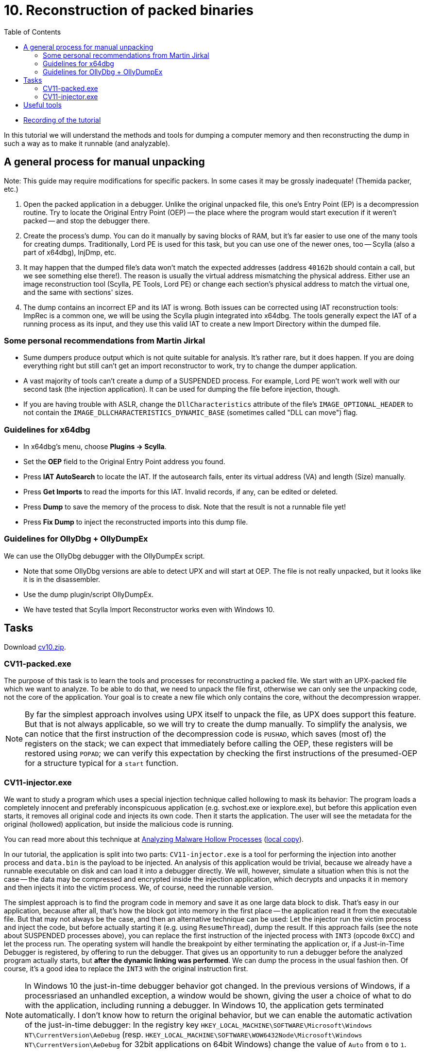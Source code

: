 ﻿
= 10. Reconstruction of packed binaries
:imagesdir: ../../media/labs/10
:toc:

* link:https://kib-files.fit.cvut.cz/mi-rev/MIE-tutorial_10.mp4[Recording of the tutorial]

In this tutorial we will understand the methods and tools for dumping a computer memory and then reconstructing the dump in such a way as to make it runnable (and analyzable).

== A general process for manual unpacking

Note: This guide may require modifications for specific packers. In some cases it may be grossly inadequate! (Themida packer, etc.)

. Open the packed application in a debugger. Unlike the original unpacked file, this one's Entry Point (EP) is a decompression routine. Try to locate the Original Entry Point (OEP) -- the place where the program would start execution if it weren't packed -- and stop the debugger there.
. Create the process's dump. You can do it manually by saving blocks of RAM, but it's far easier to use one of the many tools for creating dumps. Traditionally, Lord PE is used for this task, but you can use one of the newer ones, too -- Scylla (also a part of x64dbg), InjDmp, etc.
. It may happen that the dumped file's data won't match the expected addresses (address `40162b` should contain a call, but we see something else there!). The reason is usually the virtual address mismatching the physical address. Either use an image reconstruction tool (Scylla, PE Tools, Lord PE) or change each section's physical address to match the virtual one, and the same with sections' sizes.
. The dump contains an incorrect EP and its IAT is wrong. Both issues can be corrected using IAT reconstruction tools: ImpRec is a common one, we will be using the Scylla plugin integrated into x64dbg. The tools generally expect the IAT of a running process as its input, and they use this valid IAT to create a new Import Directory within the dumped file.

=== Some personal recommendations from Martin Jirkal

* Sume dumpers produce output which is not quite suitable for analysis. It's rather rare, but it does happen. If you are doing everything right but still can't get an import reconstructor to work, try to change the dumper application.
* A vast majority of tools can't create a dump of a SUSPENDED process. For example, Lord PE won't work well with our second task (the injection application). It can be used for dumping the file before injection, though.
* If you are having trouble with ASLR, change the `DllCharacteristics` attribute of the file's `IMAGE_OPTIONAL_HEADER` to not contain the `IMAGE_DLLCHARACTERISTICS_DYNAMIC_BASE` (sometimes called "DLL can move") flag.

=== Guidelines for x64dbg

* In x64dbg's menu, choose *Plugins -> Scylla*.
* Set the *OEP* field to the Original Entry Point address you found.
* Press *IAT AutoSearch* to locate the IAT. If the autosearch fails, enter its virtual address (VA) and length (Size) manually.
* Press *Get Imports* to read the imports for this IAT. Invalid records, if any, can be edited or deleted.
* Press *Dump* to save the memory of the process to disk. Note that the result is not a runnable file yet!
* Press *Fix Dump* to inject the reconstructed imports into this dump file.

=== Guidelines for OllyDbg + OllyDumpEx

We can use the OllyDbg debugger with the OllyDumpEx script.

* Note that some OllyDbg versions are able to detect UPX and will start at OEP. The file is not really unpacked, but it looks like it is in the disassembler.
* Use the dump plugin/script OllyDumpEx.
* We have tested that Scylla Import Reconstructor works even with Windows 10.

== Tasks

Download link:{imagesdir}/cv10.zip[cv10.zip].

=== CV11-packed.exe

The purpose of this task is to learn the tools and processes for reconstructing a packed file. We start with an UPX-packed file which we want to analyze. To be able to do that, we need to unpack the file first, otherwise we can only see the unpacking code, not the core of the application. Your goal is to create a new file which only contains the core, without the decompression wrapper.

[NOTE]
====
By far the simplest approach involves using UPX itself to unpack the file, as UPX does support this feature. But that is not always applicable, so we will try to create the dump manually. To simplify the analysis, we can notice that the first instruction of the decompression code is `PUSHAD`, which saves (most of) the registers on the stack; we can expect that immediately before calling the OEP, these registers will be restored using `POPAD`; we can verify this expectation by checking the first instructions of the presumed-OEP for a structure typical for a `start` function.
====

=== CV11-injector.exe

We want to study a program which uses a special injection technique called hollowing to mask its behavior: The program loads a completely innocent and preferably inconspicuous application (e.g. svchost.exe or iexplore.exe), but before this application even starts, it removes all original code and injects its own code. Then it starts the application. The user will see the metadata for the original (hollowed) application, but inside the malicious code is running.

You can read more about this technique at https://www.trustwave.com/Resources/SpiderLabs-Blog/Analyzing-Malware-Hollow-Processes/[Analyzing Malware Hollow Processes] (link:{imagesdir}/hollow.mht[local copy]).

In our tutorial, the application is split into two parts: `CV11-injector.exe` is a tool for performing the injection into another process and `data.bin` is the payload to be injected. An analysis of this application would be trivial, because we already have a runnable executable on disk and can load it into a debugger directly. We will, however, simulate a situation when this is not the case -- the data may be compressed and encrypted inside the injection application, which decrypts and unpacks it in memory and then injects it into the victim process. We, of course, need the runnable version.

The simplest approach is to find the program code in memory and save it as one large data block to disk. That's easy in our application, because after all, that's how the block got into memory in the first place -- the application read it from the executable file. But that may not always be the case, and then an alternative technique can be used: Let the injector run the victim process and inject the code, but before actually starting it (e.g. using `ResumeThread`), dump the result. If this approach fails (see the note about SUSPENDED processes above), you can replace the first instruction of the injected process with `INT3` (opcode `0xCC`) and let the process run. The operating system will handle the breakpoint by either terminating the application or, if a Just-in-Time Debugger is registered, by offering to run the debugger. That gives us an opportunity to run a debugger before the analyzed program actually starts, but *after the dynamic linking was performed*. We can dump the process in the usual fashion then. Of course, it's a good idea to replace the `INT3` with the original instruction first.

[NOTE]
====
In Windows 10 the just-in-time debugger behavior got changed. In the previous versions of Windows, if a processriased an unhandled exception, a window would be shown, giving the user a choice of what to do with the application, including running a debugger. In Windows 10, the application gets terminated automatically. I don't know how to return the original behavior, but we can enable the automatic activation of the just-in-time debugger: In the registry key `HKEY_LOCAL_MACHINE\SOFTWARE\Microsoft\Windows NT\CurrentVersion\AeDebug` (resp. `HKEY_LOCAL_MACHINE\SOFTWARE\WOW6432Node\Microsoft\Windows NT\CurrentVersion\AeDebug` for 32bit applications on 64bit Windows) change the value of `Auto` from `0` to `1`.
====

== Useful tools

* http://woodmann.com/collaborative/tools/images/Bin_LordPE_2010-6-29_3.9_LordPE_1.41_Deluxe_b.zip[LordPE] -- a popular tool for PE file manipulation and for memory dumping.
* https://tuts4you.com/download.php?view.3503[Scylla Imports Reconstructor] -- a tool for IAT reconstruction.
* https://www.aldeid.com/wiki/PEiD[PEiD] -- a tool for packer detection.
* http://processhacker.sourceforge.net/[Process Hacker] -- an alternative for Process Explorer.
* https://hooked-on-mnemonics.blogspot.com/p/injdmp.html[InjDmp] -- a very nice dumping tool.
* https://x64dbg.com[x64dbg] -- an excellent debugger; includes the Scylla Imports Reconstruction plugin.
